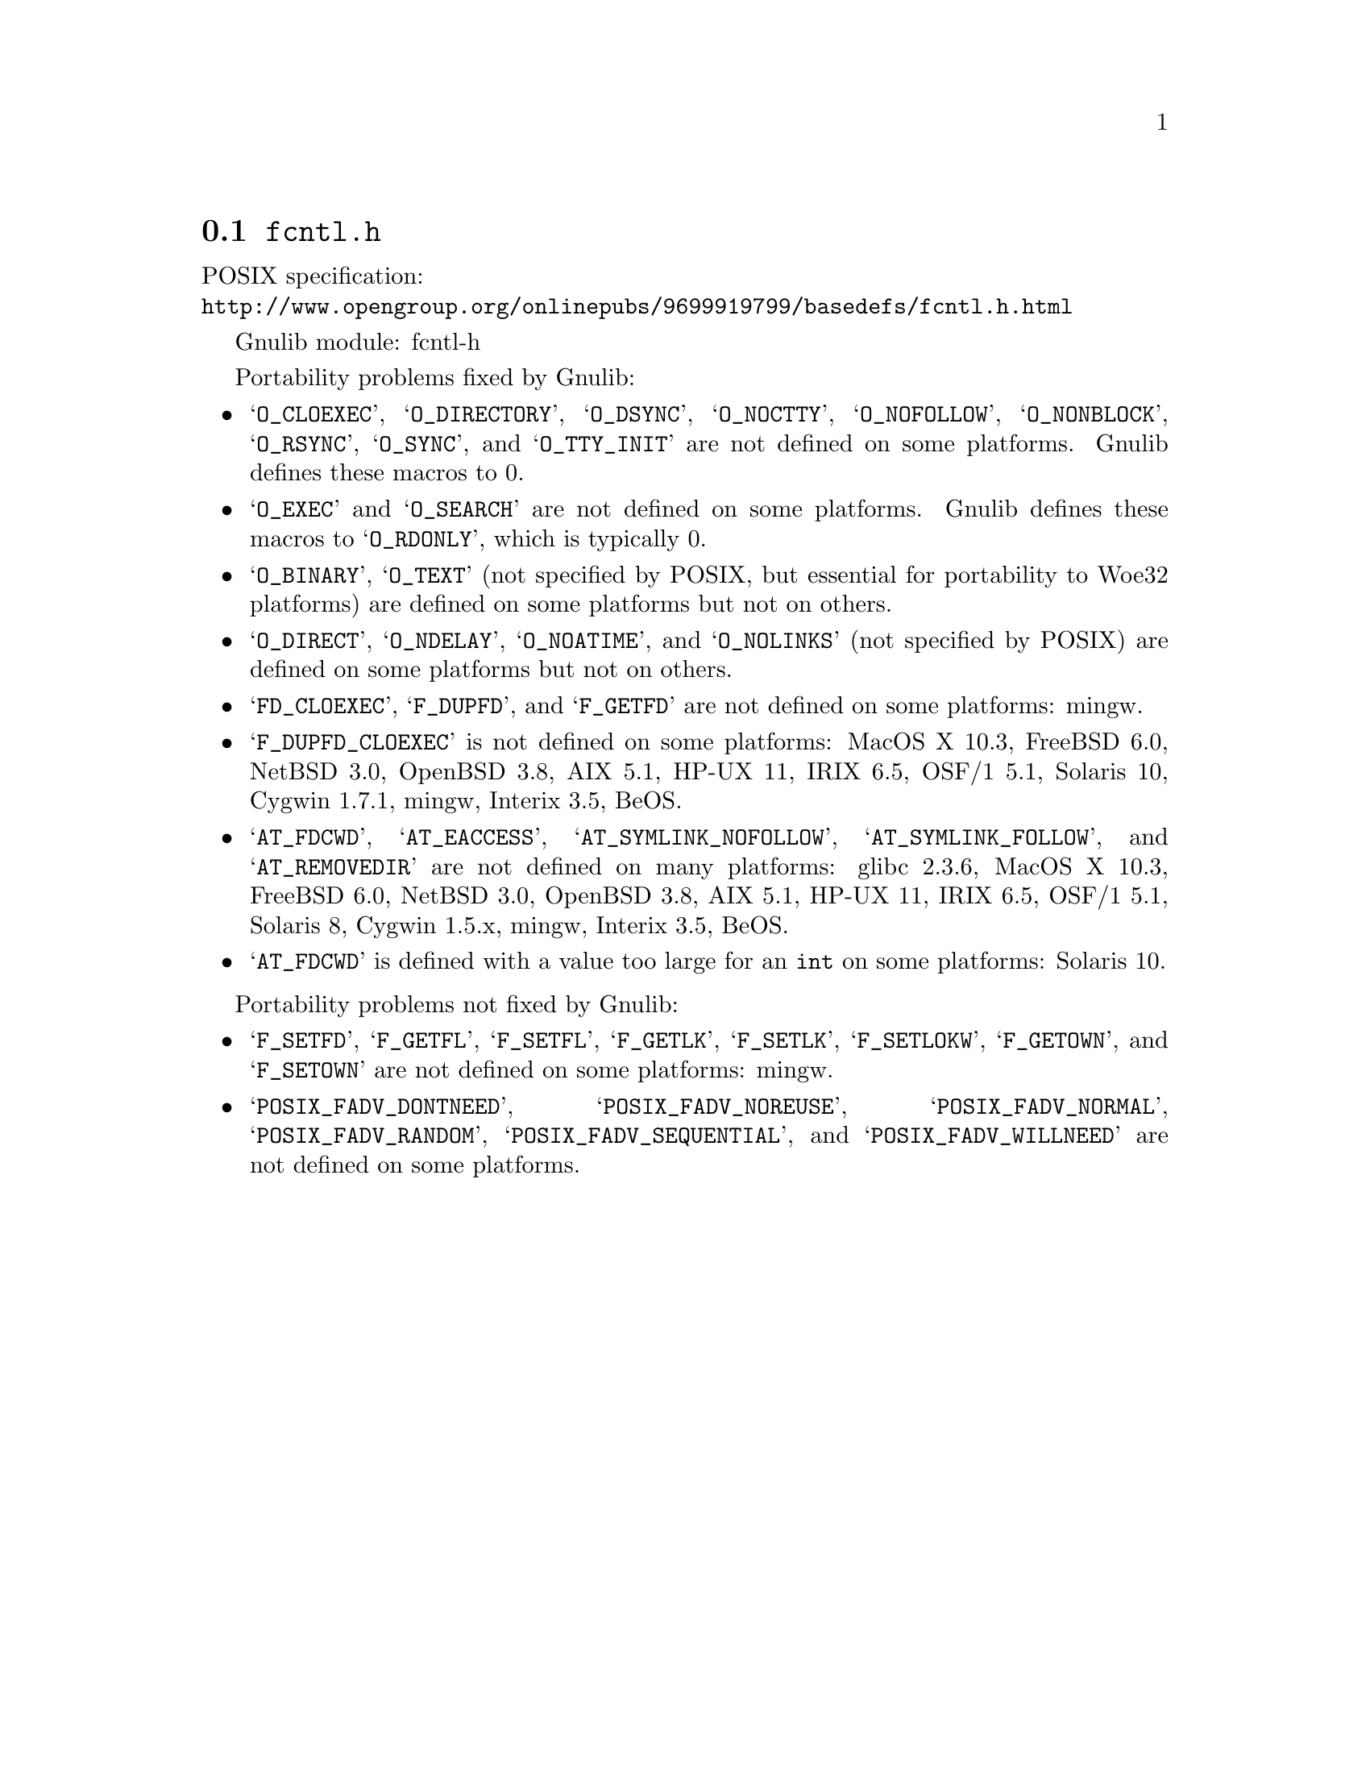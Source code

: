 @node fcntl.h
@section @file{fcntl.h}

POSIX specification:@* @url{http://www.opengroup.org/onlinepubs/9699919799/basedefs/fcntl.h.html}

Gnulib module: fcntl-h

Portability problems fixed by Gnulib:
@itemize
@item
@samp{O_CLOEXEC}, @samp{O_DIRECTORY}, @samp{O_DSYNC}, @samp{O_NOCTTY},
@samp{O_NOFOLLOW}, @samp{O_NONBLOCK}, @samp{O_RSYNC}, @samp{O_SYNC},
and @samp{O_TTY_INIT} are not defined on some platforms.  Gnulib defines
these macros to 0.

@item
@samp{O_EXEC} and @samp{O_SEARCH} are not defined on some platforms.
Gnulib defines these macros to @samp{O_RDONLY}, which is typically 0.

@item
@samp{O_BINARY}, @samp{O_TEXT} (not specified by POSIX, but essential for
portability to Woe32 platforms) are defined on some platforms but not on
others.

@item
@samp{O_DIRECT}, @samp{O_NDELAY}, @samp{O_NOATIME},
and @samp{O_NOLINKS} (not specified by POSIX) are defined
on some platforms but not on others.

@item
@samp{FD_CLOEXEC}, @samp{F_DUPFD}, and @samp{F_GETFD} are not defined
on some platforms:
mingw.

@item
@samp{F_DUPFD_CLOEXEC} is not defined on some platforms:
MacOS X 10.3, FreeBSD 6.0, NetBSD 3.0, OpenBSD 3.8, AIX 5.1, HP-UX 11,
IRIX 6.5, OSF/1 5.1, Solaris 10, Cygwin 1.7.1, mingw, Interix 3.5,
BeOS.

@item
@samp{AT_FDCWD}, @samp{AT_EACCESS}, @samp{AT_SYMLINK_NOFOLLOW},
@samp{AT_SYMLINK_FOLLOW}, and @samp{AT_REMOVEDIR}
are not defined on many platforms:
glibc 2.3.6, MacOS X 10.3, FreeBSD 6.0, NetBSD 3.0, OpenBSD 3.8, AIX
5.1, HP-UX 11, IRIX 6.5, OSF/1 5.1, Solaris 8, Cygwin 1.5.x, mingw, Interix 3.5, BeOS.

@item
@samp{AT_FDCWD} is defined with a value too large for an @code{int} on some
platforms:
Solaris 10.
@end itemize

Portability problems not fixed by Gnulib:
@itemize
@item
@samp{F_SETFD}, @samp{F_GETFL}, @samp{F_SETFL}, @samp{F_GETLK},
@samp{F_SETLK}, @samp{F_SETLOKW}, @samp{F_GETOWN}, and @samp{F_SETOWN}
are not defined on some platforms:
mingw.

@item
@samp{POSIX_FADV_DONTNEED}, @samp{POSIX_FADV_NOREUSE},
@samp{POSIX_FADV_NORMAL}, @samp{POSIX_FADV_RANDOM},
@samp{POSIX_FADV_SEQUENTIAL}, and @samp{POSIX_FADV_WILLNEED} are not
defined on some platforms.
@end itemize
